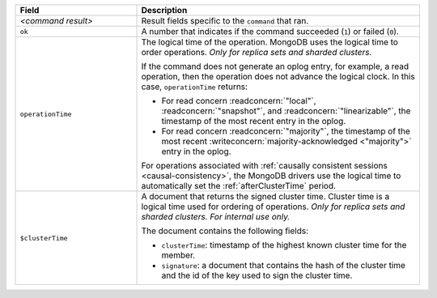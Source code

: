 .. list-table::
   :header-rows: 1
   :widths: 30 70

   * - Field
     - Description

   * - *<command result>*

     - Result fields specific to the ``command`` that ran.

   * - ``ok``

     - A number that indicates if the command succeeded (``1``)
       or failed (``0``).

   * - ``operationTime``

     - The logical time of the operation. MongoDB uses the logical time 
       to order operations. *Only for replica sets and sharded 
       clusters.*

       If the command does not generate an oplog entry, for example, a
       read operation, then the operation does not advance the logical
       clock. In this case, ``operationTime`` returns:

       - For read concern :readconcern:`"local"`,
         :readconcern:`"snapshot"`, and :readconcern:`"linearizable"`,
         the timestamp of the most recent entry in the oplog.

       - For read concern :readconcern:`"majority"`, the timestamp of
         the most recent :writeconcern:`majority-acknowledged
         <"majority">` entry in the oplog.

       For operations associated with :ref:`causally consistent sessions
       <causal-consistency>`, the MongoDB drivers use the logical time
       to automatically set the :ref:`afterClusterTime` period.

   * - ``$clusterTime``
   
     - A document that returns the signed cluster time. Cluster time is a
       logical time used for ordering of operations. *Only for replica
       sets and sharded clusters. For internal use only.*

       The document contains the following fields:

       - ``clusterTime``: timestamp of the highest known cluster time for the member.

       - ``signature``: a document that contains the hash of the cluster time and the id
         of the key used to sign the cluster time.
